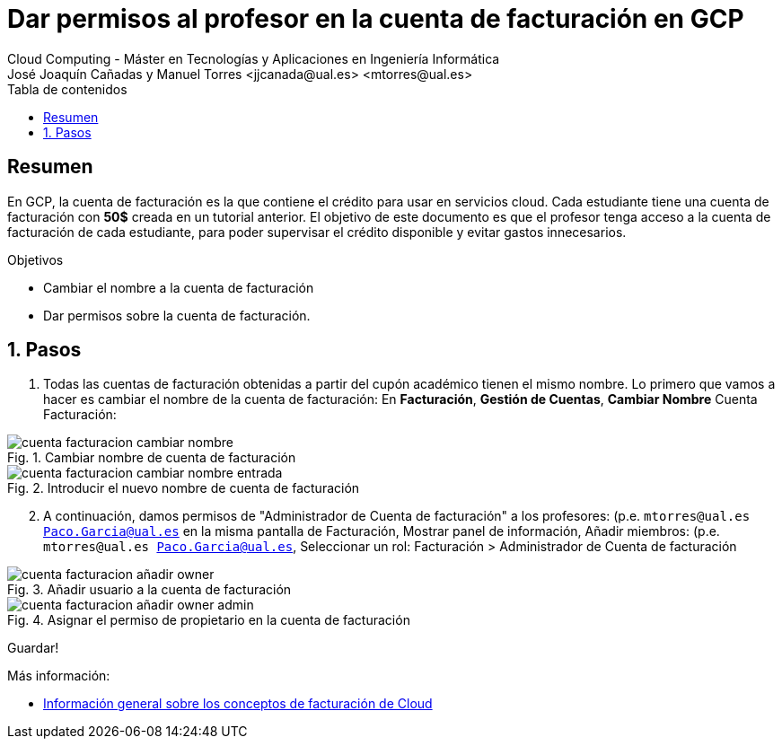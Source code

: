////
NO CAMBIAR!!
Codificación, idioma, tabla de contenidos, tipo de documento
////
:encoding: utf-8
:lang: es
:toc: right
:toc-title: Tabla de contenidos
:doctype: book
:linkattrs:


:figure-caption: Fig.
:imagesdir: images


////
Nombre y título del trabajo
////
# Dar permisos al profesor en la cuenta de facturación en GCP
Cloud Computing - Máster en Tecnologías y Aplicaciones en Ingeniería Informática
José Joaquín Cañadas y Manuel Torres <jjcanada@ual.es> <mtorres@ual.es>

// NO CAMBIAR!! (Entrar en modo no numerado de apartados)
:numbered!: 

[abstract]
== Resumen
////
COLOCA A CONTINUACION EL RESUMEN
////
En GCP, la cuenta de facturación es la que contiene el crédito para usar en servicios cloud. Cada estudiante tiene una cuenta de facturación con *50$* creada en un tutorial anterior. El objetivo de este documento es que el profesor tenga acceso a la cuenta de facturación de cada estudiante, para poder supervisar el crédito disponible y evitar gastos innecesarios.

////
COLOCA A CONTINUACION LOS OBJETIVOS
////
.Objetivos
* Cambiar el nombre a la cuenta de facturación
* Dar permisos sobre la cuenta de facturación.

// Entrar en modo numerado de apartados
:numbered:

## Pasos

. Todas las cuentas de facturación obtenidas a partir del cupón académico tienen el mismo nombre. Lo primero que vamos a hacer es cambiar el nombre de la cuenta de facturación: En *Facturación*, *Gestión de Cuentas*, *Cambiar Nombre* Cuenta Facturación:

.Cambiar nombre de cuenta de facturación
image::cuenta-facturacion-cambiar-nombre.png[role="thumb", align="center"]

.Introducir el nuevo nombre de cuenta de facturación
image::cuenta-facturacion-cambiar-nombre-entrada.png[role="thumb", align="center"]

[start=2]
. A continuación, damos permisos de "Administrador de Cuenta de facturación" a los profesores: (p.e. `mtorres@ual.es Paco.Garcia@ual.es` en la misma pantalla de Facturación, Mostrar panel de información, Añadir miembros: (p.e. `mtorres@ual.es Paco.Garcia@ual.es`, Seleccionar un rol: Facturación > Administrador de Cuenta de facturación

.Añadir usuario a la cuenta de facturación
image::cuenta-facturacion-añadir-owner.png[role="thumb", align="center"]

.Asignar el permiso de propietario en la  cuenta de facturación
image::cuenta-facturacion-añadir-owner-admin.png[role="thumb", align="center"]

Guardar!

****
Más información:

* https://cloud.google.com/billing/docs/concepts?hl=es[Información general sobre los conceptos de facturación de Cloud]

****



